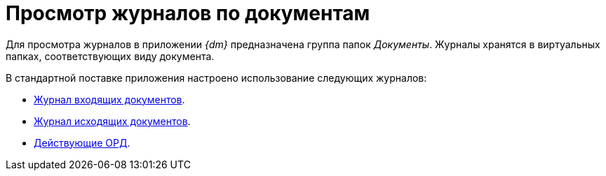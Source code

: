 = Просмотр журналов по документам

Для просмотра журналов в приложении _{dm}_ предназначена группа папок _Документы_. Журналы хранятся в виртуальных папках, соответствующих виду документа.

.В стандартной поставке приложения настроено использование следующих журналов:
* xref:documents/incoming/log.adoc[Журнал входящих документов].
* xref:documents/outgoing/log.adoc[Журнал исходящих документов].
* xref:documents/ord/log.adoc[Действующие ОРД].
